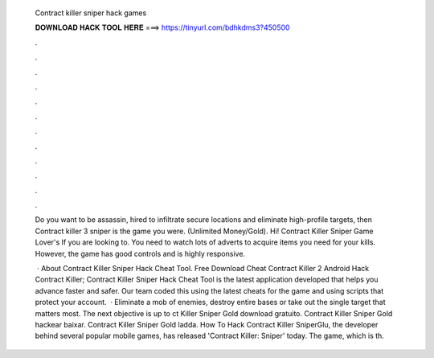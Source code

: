   Contract killer sniper hack games
  
  
  
  𝐃𝐎𝐖𝐍𝐋𝐎𝐀𝐃 𝐇𝐀𝐂𝐊 𝐓𝐎𝐎𝐋 𝐇𝐄𝐑𝐄 ===> https://tinyurl.com/bdhkdms3?450500
  
  
  
  .
  
  
  
  .
  
  
  
  .
  
  
  
  .
  
  
  
  .
  
  
  
  .
  
  
  
  .
  
  
  
  .
  
  
  
  .
  
  
  
  .
  
  
  
  .
  
  
  
  .
  
  Do you want to be assassin, hired to infiltrate secure locations and eliminate high-profile targets, then Contract killer 3 sniper is the game you were. (Unlimited Money/Gold). Hi! Contract Killer Sniper Game Lover's If you are looking to. You need to watch lots of adverts to acquire items you need for your kills. However, the game has good controls and is highly responsive.
  
   · About Contract Killer Sniper Hack Cheat Tool. Free Download Cheat Contract Killer 2 Android Hack Contract Killer; Contract Killer Sniper Hack Cheat Tool is the latest application developed that helps you advance faster and safer. Our team coded this using the latest cheats for the game and using scripts that protect your account.  · Eliminate a mob of enemies, destroy entire bases or take out the single target that matters most. The next objective is up to ct Killer Sniper Gold download gratuito. Contract Killer Sniper Gold hackear baixar. Contract Killer Sniper Gold ladda. How To Hack Contract Killer SniperGlu, the developer behind several popular mobile games, has released 'Contract Killer: Sniper' today. The game, which is th.
